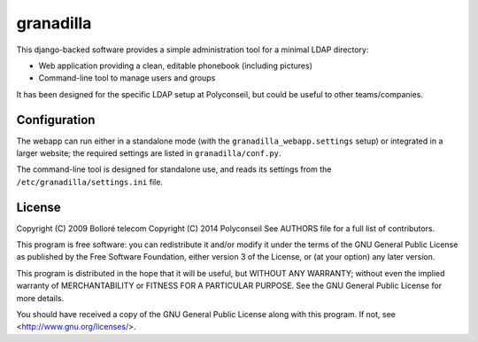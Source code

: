 granadilla
==========

This django-backed software provides a simple administration tool for a minimal LDAP directory:

* Web application providing a clean, editable phonebook (including pictures)
* Command-line tool to manage users and groups

It has been designed for the specific LDAP setup at Polyconseil, but could be useful to other teams/companies.

Configuration
-------------

The webapp can run either in a standalone mode (with the ``granadilla_webapp.settings`` setup)
or integrated in a larger website; the required settings are listed in ``granadilla/conf.py``.

The command-line tool is designed for standalone use, and reads its settings from the ``/etc/granadilla/settings.ini`` file.



License
-------

Copyright (C) 2009 Bolloré telecom
Copyright (C) 2014 Polyconseil
See AUTHORS file for a full list of contributors.

This program is free software: you can redistribute it and/or modify
it under the terms of the GNU General Public License as published by
the Free Software Foundation, either version 3 of the License, or
(at your option) any later version.

This program is distributed in the hope that it will be useful,
but WITHOUT ANY WARRANTY; without even the implied warranty of
MERCHANTABILITY or FITNESS FOR A PARTICULAR PURPOSE.  See the
GNU General Public License for more details.

You should have received a copy of the GNU General Public License
along with this program.  If not, see <http://www.gnu.org/licenses/>.

